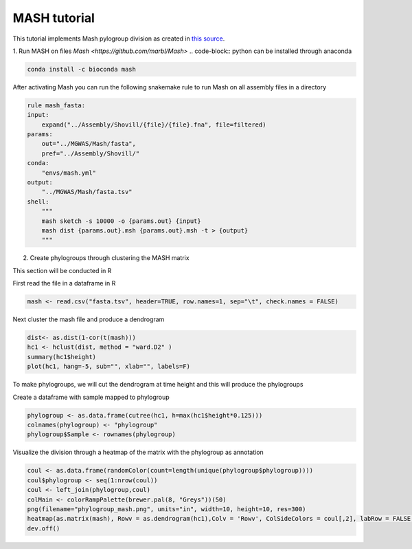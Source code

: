 MASH tutorial
=============

This tutorial implements Mash pylogroup division as created in `this source <https://doi.org/10.1038%2Fs42003-020-01626-5>`_.

1. Run MASH on files 
`Mash <https://github.com/marbl/Mash>` .. code-block:: python can be installed through anaconda

.. code-block:: bash

   conda install -c bioconda mash

After activating Mash you can run the following snakemake rule to run Mash on all assembly files in a directory

.. code-block:: python

    rule mash_fasta:
    input:
        expand("../Assembly/Shovill/{file}/{file}.fna", file=filtered)
    params:
        out="../MGWAS/Mash/fasta",
        pref="../Assembly/Shovill/"
    conda:
        "envs/mash.yml"
    output:
        "../MGWAS/Mash/fasta.tsv"
    shell:
        """
        mash sketch -s 10000 -o {params.out} {input}
        mash dist {params.out}.msh {params.out}.msh -t > {output}
        """


2. Create phylogroups through clustering the MASH matrix

This section will be conducted in R

First read the file in a dataframe in R 

.. code-block:: R

    mash <- read.csv("fasta.tsv", header=TRUE, row.names=1, sep="\t", check.names = FALSE)
Next cluster the mash file and produce a dendrogram

.. code-block:: R 

    dist<- as.dist(1-cor(t(mash)))
    hc1 <- hclust(dist, method = "ward.D2" )
    summary(hc1$height)
    plot(hc1, hang=-5, sub="", xlab="", labels=F)
To make phylogroups, we will cut the dendrogram at time height and this will produce the phylogroups

.. image:: mash_dendrogram_l1.png

   :alt: Dendrogram of cluster of mash distances
   :align: center

Create a dataframe with sample mapped to phylogroup

.. code-block:: R 

    phylogroup <- as.data.frame(cutree(hc1, h=max(hc1$height*0.125)))
    colnames(phylogroup) <- "phylogroup"
    phylogroup$Sample <- rownames(phylogroup)

Visualize the division through a heatmap of the matrix with the phylogroup as annotation

.. code-block:: R

    coul <- as.data.frame(randomColor(count=length(unique(phylogroup$phylogroup))))
    coul$phylogroup <- seq(1:nrow(coul))
    coul <- left_join(phylogroup,coul)
    colMain <- colorRampPalette(brewer.pal(8, "Greys"))(50)
    png(filename="phylogroup_mash.png", units="in", width=10, height=10, res=300)
    heatmap(as.matrix(mash), Rowv = as.dendrogram(hc1),Colv = 'Rowv', ColSideColors = coul[,2], labRow = FALSE, labCol = FALSE, col = colMain)
    dev.off()

.. image:: lineage1_mash.png
    
   :alt: Heatmap of mash matrix
   :align: center
